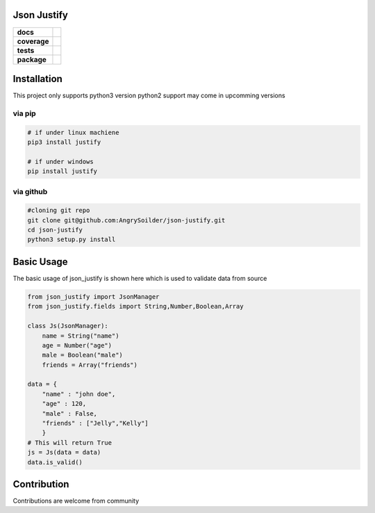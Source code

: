 Json Justify    
============                    


.. start-badges

.. list-table::
    :stub-columns: 1

    * - docs
      - |docs|
    * - coverage
      - | |coverage|
    * - tests
      - | |travis|  |requires|
    * - package
      - | |version|  |wheel| |supported-versions| 

.. |docs| image:: https://readthedocs.org/projects/json-justify/badge/?version=latest
    :target: https://json-justify.readthedocs.io/en/latest/
    :alt: Documentation Status

.. |coverage| image:: https://coveralls.io/repos/github/AngrySoilder/json-justify/badge.svg?branch=master
    :target: https://coveralls.io/github/AngrySoilder/json-justify?branch=master

.. |travis| image:: https://travis-ci.org/AngrySoilder/json-justify.svg?branch=master
    :alt: Travis-CI Build Status
    :target: https://travis-ci.org/AngrySoilder/json-justify

.. |requires| image:: https://requires.io/github/AngrySoilder/json-justify/requirements.svg?branch=master
    :alt: Requirements Status
    :target: https://requires.io/github/AngrySoilder/json-justify/requirements/?branch=master

.. |version| image:: https://img.shields.io/badge/pypi-0.1-blue.svg
    :alt: PyPI Package latest release
    :target: https://pypi.org/project/justify/

.. |wheel| image:: https://img.shields.io/badge/wheel-true-blue.svg
    :alt: PyPI Wheel
    :target:  https://pypi.org/project/justify/

.. |supported-versions| image:: https://img.shields.io/badge/python-3.5|3.6-blue.svg
    :alt: Supported versions
    :target: https://pypi.org/project/justify/

.. end-badges


Installation
============
This project only supports python3 version python2 support may come in upcomming versions

via pip
-------
.. code-block:: bash

    # if under linux machiene
    pip3 install justify

    # if under windows
    pip install justify

via github
----------

.. code-block:: bash

    #cloning git repo
    git clone git@github.com:AngrySoilder/json-justify.git
    cd json-justify
    python3 setup.py install 

Basic Usage
============
The basic usage of json_justify is shown here which is used to validate data from source

.. code-block:: python
    
    from json_justify import JsonManager
    from json_justify.fields import String,Number,Boolean,Array

    class Js(JsonManager):
        name = String("name")
        age = Number("age")
        male = Boolean("male")
        friends = Array("friends")

    data = {
        "name" : "john doe",
        "age" : 120,
        "male" : False,
        "friends" : ["Jelly","Kelly"]
        }
    # This will return True
    js = Js(data = data)
    data.is_valid()

Contribution
============
Contributions are welcome from community